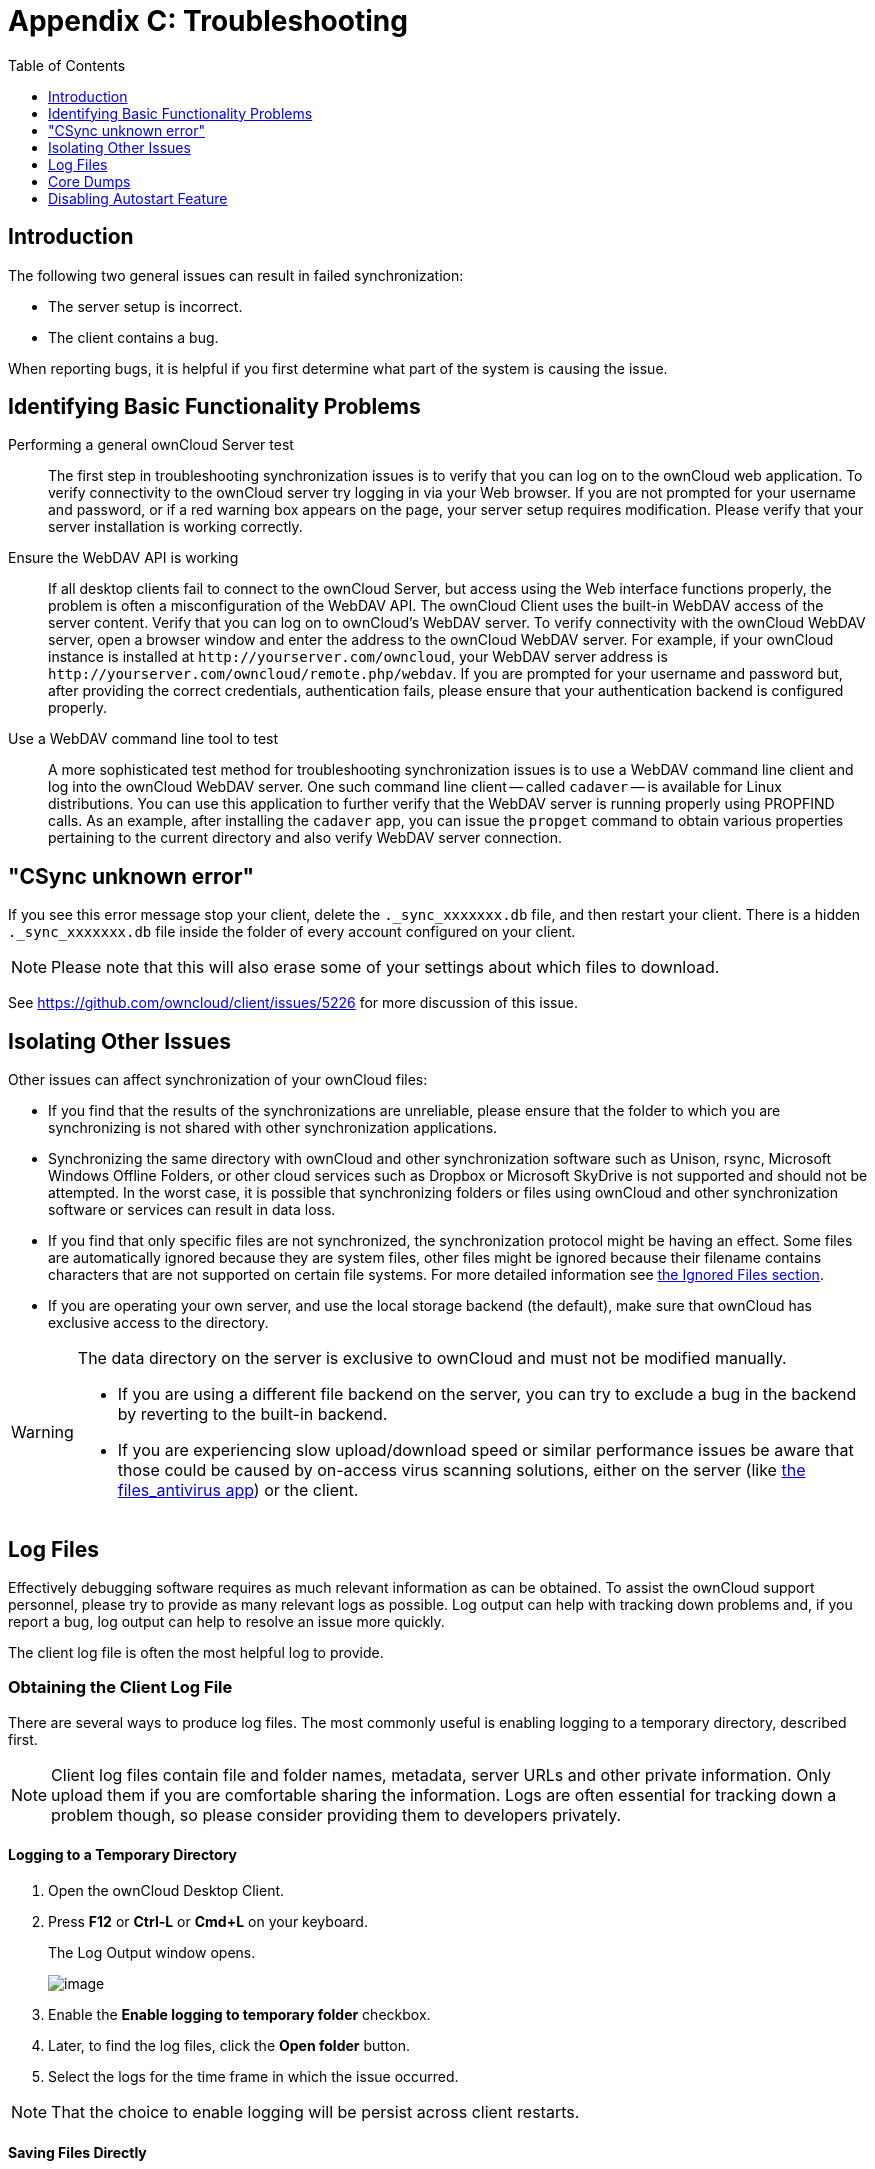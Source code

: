 = Appendix C: Troubleshooting
:toc: right
:toclevels: 1
:experimental:
:files-antivirus-app-url: https://github.com/owncloud/files_antivirus

== Introduction

The following two general issues can result in failed synchronization:

* The server setup is incorrect.
* The client contains a bug.

When reporting bugs, it is helpful if you first determine what part of the system is causing the issue.

== Identifying Basic Functionality Problems

Performing a general ownCloud Server test::
  The first step in troubleshooting synchronization issues is to verify that you can log on to the ownCloud web application.
  To verify connectivity to the ownCloud server try logging in via your Web browser.
  If you are not prompted for your username and password, or if a red warning box appears on the page, your server setup requires modification.
  Please verify that your server installation is working correctly.

Ensure the WebDAV API is working::
  If all desktop clients fail to connect to the ownCloud Server, but access using the Web interface functions properly, the problem is often a misconfiguration of the WebDAV API.
  The ownCloud Client uses the built-in WebDAV access of the server content.
  Verify that you can log on to ownCloud's WebDAV server.
  To verify connectivity with the ownCloud WebDAV server, open a browser window and enter the address to the ownCloud WebDAV server. For example, if your ownCloud instance is installed at `\http://yourserver.com/owncloud`, your WebDAV server address is `\http://yourserver.com/owncloud/remote.php/webdav`. If you are prompted for your username and password but, after providing the correct credentials, authentication fails, please ensure that your authentication backend is configured properly.

Use a WebDAV command line tool to test::
  A more sophisticated test method for troubleshooting synchronization issues is to use a WebDAV command line client and log into the ownCloud WebDAV server.
  One such command line client -- called `cadaver` -- is available for Linux distributions.
  You can use this application to further verify that the WebDAV server is running properly using PROPFIND calls.
  As an example, after installing the `cadaver` app, you can issue the `propget` command to obtain various properties pertaining to the current directory and also verify WebDAV server connection.

== "CSync unknown error"

If you see this error message stop your client, delete the `._sync_xxxxxxx.db` file, and then restart your client.
There is a hidden `._sync_xxxxxxx.db` file inside the folder of every account configured on your client.

NOTE: Please note that this will also erase some of your settings about which files to download.

See https://github.com/owncloud/client/issues/5226 for more discussion of this issue.

== Isolating Other Issues

Other issues can affect synchronization of your ownCloud files:

* If you find that the results of the synchronizations are unreliable, please ensure that the folder to which you are synchronizing is not shared with other synchronization applications.
* Synchronizing the same directory with ownCloud and other synchronization software such as Unison, rsync, Microsoft Windows Offline Folders, or other cloud services such as Dropbox or Microsoft SkyDrive is not supported and should not be attempted.
In the worst case, it is possible that synchronizing folders or files using ownCloud and other synchronization software or services can result in data loss.
* If you find that only specific files are not synchronized, the synchronization protocol might be having an effect. Some files are automatically ignored because they are system files, other files might be ignored because their filename contains characters that are not supported on certain file systems.
For more detailed information see xref:architecture.adoc#ignored-files[the Ignored Files section].
* If you are operating your own server, and use the local storage backend (the default), make sure that ownCloud has exclusive access to the directory.

[WARNING]
====
The data directory on the server is exclusive to ownCloud and must not be modified manually.

* If you are using a different file backend on the server, you can try to exclude a bug in the backend by reverting to the built-in backend.
* If you are experiencing slow upload/download speed or similar performance issues be aware that those could be caused by on-access virus scanning solutions, either on the server (like {files-antivirus-app-url}[the files_antivirus app]) or the client.
====

== Log Files

Effectively debugging software requires as much relevant information as can be obtained.
To assist the ownCloud support personnel, please try to provide as many relevant logs as possible.
Log output can help with tracking down problems and, if you report a bug, log output can help to resolve an issue more quickly.

The client log file is often the most helpful log to provide.

=== Obtaining the Client Log File

There are several ways to produce log files.
The most commonly useful is enabling logging to a temporary directory, described first.

[NOTE]
====
Client log files contain file and folder names, metadata, server URLs and other private information.
Only upload them if you are comfortable sharing the information.
Logs are often essential for tracking down a problem though, so please consider providing them to developers privately.
====

==== Logging to a Temporary Directory

.  Open the ownCloud Desktop Client.
.  Press btn:[F12] or btn:[Ctrl-L] or btn:[Cmd+L] on your keyboard.
+
The Log Output window opens.
+
image:log_output_window.png[image]
+
.  Enable the btn:[Enable logging to temporary folder] checkbox.
.  Later, to find the log files, click the btn:[Open folder] button.
.  Select the logs for the time frame in which the issue occurred.

NOTE: That the choice to enable logging will be persist across client restarts.

==== Saving Files Directly

The ownCloud client allows you to save log files directly to a custom file or directory.
This is a useful option for easily reproducible problems, as well as for cases where you want logs to be saved to a different location.

To save log files to a file or a directory:

1. To save to a file, start the client using the `--logfile <file>` command, where `<file>` is the filename to which you want to save the file.
2. To save to a directory, start the client using the `--logdir <dir>` command, where `<dir>` is an existing directory.

When using the `--logdir` command, each sync run creates a new file.
To limit the amount of data that accumulates over time, you can specify the `--logexpire <hours>` command.
When combined with the `--logdir` command, the client automatically erases saved log data in the directory that is older than the specified number of hours.

As an example, to define a test where you keep log data for two days, you can issue the following command:

```
owncloud --logdir /tmp/owncloud_logs --logexpire 48
```

Adding the `--logdebug` flag increases the verbosity of the generated log files.

==== Logging in the Console

If the ownCloud client isn't able to start and immediately crashes the first two options are not available. 
Therefore it might need to be necessary to start the ownCloud client using the command line in order to be see the error message

On Linux and Mac simply open the terminal and run: 
```
owncloud --logfile - --logflush
```

On Windows open a PowerShell and run the following command:

```
& 'C:\Program Files\ownCloud\owncloud.exe' --logfile - --logflush | Write-Host
```

Make sure to copy the whole command and adjust the path to your `owncloud.exe`, if you have chosen to install the client in a different path.

To further increase the verbosity of the output you can also combine these commands with the `--logdebug` argument.

==== Control Log Content

Thanks to the Qt framework, logging can be controlled at run-time through the `QT_LOGGING_RULES` environment variable.

*Exclude log item categories*

```
QT_LOGGING_RULES='gui.socketapi=false;sync.database*=false' \
  /PATH/TO/CLIENT \
  --logdebug --logfile <file>
```

*Add HTTP logging entries*

```
QT_LOGGING_RULES='sync.httplogger=true' \
  /PATH/TO/CLIENT \
  --logdebug --logfile <file>
```

*Only show specific log item categories*

```
QT_LOGGING_RULES='*=false;sync.httplogger=true' \
  /PATH/TO/CLIENT \
  --logfile <file>
```

=== ownCloud server Log File

The ownCloud server also maintains an ownCloud specific log file.
This log file must be enabled through the ownCloud Administration page.
On that page, you can adjust the log level.
We recommend that when setting the log file level that you set it to a verbose level like `Debug` or `Info`.

You can view the server log file using the web interface or you can open it directly from the file system in the ownCloud server data directory.

=== Webserver Log Files

It can be helpful to view your webserver's error log file to isolate any ownCloud-related problems.
For Apache on Linux, the error logs are typically located in the `/var/log/apache2` directory.
Some helpful files include the following:

* `error_log` -- Maintains errors associated with PHP code.
* `access_log` -- Typically records all requests handled by the server; very useful as a debugging tool because the log line contains information specific to each request and its result.

You can find more information about Apache logging at `http://httpd.apache.org/docs/current/logs.html`.

== Core Dumps

On macOS X and Linux systems, and in the unlikely event the client software crashes, the client is able to write a core dump file.
Obtaining a core dump file can assist ownCloud Customer Support tremendously in the debugging process.

To enable the writing of core dump files, you must define the `OWNCLOUD_CORE_DUMP` environment variable on the system.

For example:

`OWNCLOUD_CORE_DUMP=1 owncloud`

This command starts the client with core dumping enabled and saves the files in the current working directory.

[NOTE]
====
Core dump files can be fairly large. Before enabling core dumps on your system, ensure that you have enough disk space to accommodate these files. Also, due to their size, we strongly recommend that you properly compress any core dump files prior to sending them to ownCloud Customer Support.
====

== Disabling Autostart Feature

If you 

* disabled the **launch on system start** feature
* disabled the autostart in the windows task manager

and the client still starts on system boot, you might have to edit the registry. 

Here is the location of the registry entry:

----
Computer\HKEY_CURRENT_USER\Software\Microsoft\Windows\CurrentVersion\Run
----
